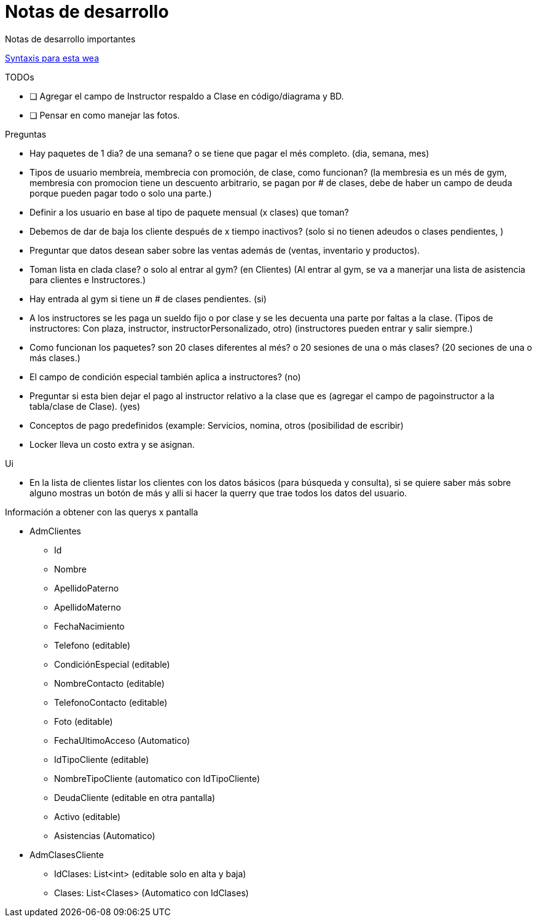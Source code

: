 ﻿= Notas de desarrollo

Notas de desarrollo importantes

https://programmerclick.com/article/4516146978/[Syntaxis para esta wea]

.TODOs
- [ ] Agregar el campo de Instructor respaldo a Clase en código/diagrama y BD.
- [ ] Pensar en como manejar las fotos.

.Preguntas
* Hay paquetes de 1 dia? de una semana? o se tiene que pagar el més completo. (dia, semana, mes)
* Tipos de usuario membreía, membrecia con promoción, de clase, como funcionan?
    (la membresia es un més de gym, membresia con promocion tiene un descuento arbitrario,
    se pagan por # de clases, debe de haber un campo de deuda porque pueden pagar todo o solo una parte.)
* Definir a los usuario en base al tipo de paquete mensual (x clases) que toman?
* Debemos de dar de baja los cliente después de x tiempo inactivos?
    (solo si no tienen adeudos o clases pendientes, )
* Preguntar que datos desean saber sobre las ventas además de
    (ventas, inventario y productos).
* Toman lista en clada clase? o solo al entrar al gym? (en Clientes)
    (Al entrar al gym, se va a manerjar una lista de asistencia para clientes e Instructores.)
* Hay entrada al gym si tiene un # de clases pendientes. (si)
* A los instructores se les paga un sueldo fijo o por clase y se les decuenta
    una parte por faltas a la clase. (Tipos de instructores: Con plaza, instructor, instructorPersonalizado, otro) (instructores pueden entrar y salir siempre.)
* Como funcionan los paquetes? son 20 clases diferentes al més?
    o 20 sesiones de una o más clases? (20 seciones de una o más clases.)
* El campo de condición especial también aplica a instructores? (no)
* Preguntar si esta bien dejar el pago al instructor relativo a la clase que es
    (agregar el campo de pagoinstructor a la tabla/clase de Clase). (yes)
* Conceptos de pago predefinidos (example: Servicios, nomina, otros (posibilidad de escribir)
* Locker lleva un costo extra y se asignan.

.Ui
* En la lista de clientes listar los clientes con los datos básicos
    (para búsqueda y consulta), si se quiere saber más sobre alguno mostras un botón de más
    y alli si hacer la querry que trae todos los datos del usuario.

.Información a obtener con las querys x pantalla
* AdmClientes
** Id
** Nombre
** ApellidoPaterno
** ApellidoMaterno
** FechaNacimiento
** Telefono (editable)
** CondiciónEspecial (editable)
** NombreContacto (editable)
** TelefonoContacto (editable)
** Foto (editable)
** FechaUltimoAcceso (Automatico)
** IdTipoCliente (editable)
** NombreTipoCliente (automatico con IdTipoCliente)
** DeudaCliente (editable en otra pantalla)
** Activo (editable)
** Asistencias (Automatico)

* AdmClasesCliente
** IdClases: List<int> (editable solo en alta y baja)
** Clases: List<Clases> (Automatico con IdClases)


